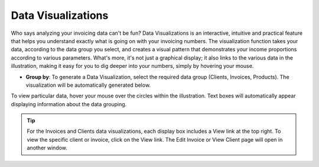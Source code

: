 Data Visualizations
===================

Who says analyzing your invoicing data can't be fun? Data Visualizations is an interactive, intuitive and practical feature that helps you understand exactly what is going on with your invoicing numbers. The visualization function takes your data, according to the data group you select, and creates a visual pattern that demonstrates your income proportions according to various parameters. What's more, it's not just a graphical display; it also links to the various data in the illustration, making it easy for you to dig deeper into your numbers, simply by hovering your mouse.

- **Group by**: To generate a Data Visualization, select the required data group (Clients, Invoices, Products). The visualization will be automatically generated below.

To view particular data, hover your mouse over the circles within the illustration. Text boxes will automatically appear displaying information about the data grouping.

.. TIP:: For the Invoices and Clients data visualizations, each display box includes a View link at the top right. To view the specific client or invoice, click on the View link.  The Edit Invoice or View Client page will open in another window.
